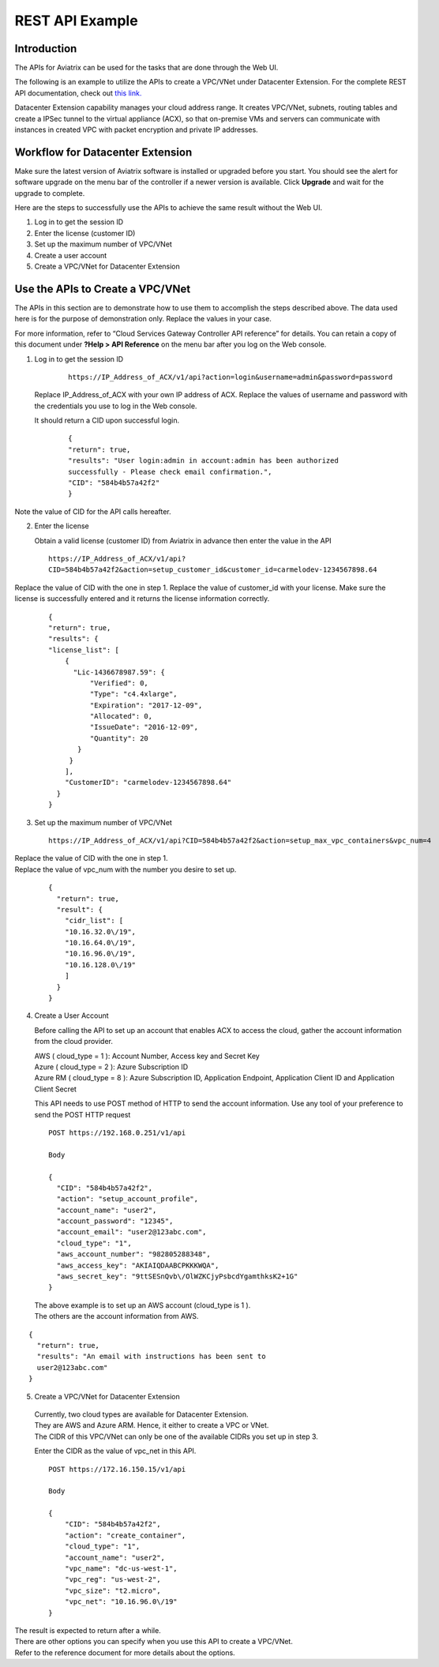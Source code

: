 .. meta::
   :description: Datacenter extension API reference design
   :keywords: datacenter extension, Aviatrix API, Aviatrix, VLAN stretching

=================================================
    REST API Example
=================================================



Introduction
============

The APIs for Aviatrix can be used for the tasks
that are done through the Web UI. 

The following is an example to utilize the APIs to create a VPC/VNet
under Datacenter Extension. For the complete REST API documentation, check out `this link. <https://s3-us-west-2.amazonaws.com/aviatrix-download/Cloud-Controller/Cloud+Services+Gateway+Controller+API+reference.pdf>`_

Datacenter Extension capability manages your cloud address range. It
creates VPC/VNet, subnets, routing tables and create a IPSec tunnel to
the virtual appliance (ACX), so that on-premise VMs and
servers can communicate with instances in created VPC with packet
encryption and private IP addresses.

Workflow for Datacenter Extension
=================================

Make sure the latest version of Aviatrix software is installed or
upgraded before you start. You should see the alert for software upgrade
on the menu bar of the controller if a newer version is available. Click
**Upgrade** and wait for the upgrade to complete.

Here are the steps to successfully use the APIs to achieve the same
result without the Web UI.

1. Log in to get the session ID

2. Enter the license (customer ID)

3. Set up the maximum number of VPC/VNet

4. Create a user account

5. Create a VPC/VNet for Datacenter Extension

Use the APIs to Create a VPC/VNet
=================================

The APIs in this section are to demonstrate how to use them to accomplish the steps described above.
The data used here is for the purpose of demonstration only. Replace the values in your case.

For more information, refer to “Cloud Services Gateway Controller API
reference” for details. You can retain a copy of this document under
**?Help > API Reference** on the menu bar after you log on the Web
console.

1. Log in to get the session ID

     ::

      https://IP_Address_of_ACX/v1/api?action=login&username=admin&password=password

   Replace IP_Address_of_ACX with your own IP address of ACX.
   Replace the values of username and password with the credentials you use to log in the Web console.

   It should return a CID upon successful login.
      ::

        {
        "return": true,
        "results": "User login:admin in account:admin has been authorized
        successfully - Please check email confirmation.",
        "CID": "584b4b57a42f2"
        }

Note the value of CID for the API calls hereafter.

2. Enter the license

   Obtain a valid license (customer ID) from Aviatrix in advance then enter the value in the API

   ::

    https://IP_Address_of_ACX/v1/api?
    CID=584b4b57a42f2&action=setup_customer_id&customer_id=carmelodev-1234567898.64

Replace the value of CID with the one in step 1.
Replace the value of customer_id with your license.
Make sure the license is successfully entered and it returns the license information correctly.

    ::

      {
      "return": true,
      "results": {
      "license_list": [
          {
            "Lic-1436678987.59": {
                "Verified": 0,
                "Type": "c4.4xlarge",
                "Expiration": "2017-12-09",
                "Allocated": 0,
                "IssueDate": "2016-12-09",
                "Quantity": 20
             }
           }
          ],
          "CustomerID": "carmelodev-1234567898.64"
        }
      }

3. Set up the maximum number of VPC/VNet ::

      https://IP_Address_of_ACX/v1/api?CID=584b4b57a42f2&action=setup_max_vpc_containers&vpc_num=4

|   Replace the value of CID with the one in step 1.
|   Replace the value of vpc_num with the number you desire to set up.

    ::

        {
          "return": true,
          "result": {
            "cidr_list": [
            "10.16.32.0\/19",
            "10.16.64.0\/19",
            "10.16.96.0\/19",
            "10.16.128.0\/19"
            ]
          }
        }

4. Create a User Account

   Before calling the API to set up an account that enables ACX to access the cloud, gather the account information from the cloud
   provider.

   |   AWS ( cloud_type = 1 ): Account Number, Access key and Secret Key
   |   Azure ( cloud_type = 2 ): Azure Subscription ID
   |   Azure RM ( cloud_type = 8 ): Azure Subscription ID, Application Endpoint, Application Client ID and Application Client Secret

   This API needs to use POST method of HTTP to send the account information. Use any tool of your preference to send the POST HTTP
   request

   ::

    POST https://192.168.0.251/v1/api

    Body

    {
      "CID": "584b4b57a42f2",
      "action": "setup_account_profile",
      "account_name": "user2",
      "account_password": "12345",
      "account_email": "user2@123abc.com",
      "cloud_type": "1",
      "aws_account_number": "982805288348",
      "aws_access_key": "AKIAIQDAABCPKKKWQA",
      "aws_secret_key": "9ttSESnQvb\/OlWZKCjyPsbcdYgamthksK2+1G"
    }

  | The above example is to set up an AWS account (cloud_type is 1 ).
  | The others are the account information from AWS.

::

    {
      "return": true,
      "results": "An email with instructions has been sent to
      user2@123abc.com"
    }

5. Create a VPC/VNet for Datacenter Extension

  |  Currently, two cloud types are available for Datacenter Extension.
  |  They are AWS and Azure ARM. Hence, it either to create a VPC or VNet.

  |  The CIDR of this VPC/VNet can only be one of the available CIDRs you set up in step 3.

  Enter the CIDR as the value of vpc_net in this API. ::

    POST https://172.16.150.15/v1/api

    Body

    {
        "CID": "584b4b57a42f2",
        "action": "create_container",
        "cloud_type": "1",
        "account_name": "user2",
        "vpc_name": "dc-us-west-1",
        "vpc_reg": "us-west-2",
        "vpc_size": "t2.micro",
        "vpc_net": "10.16.96.0\/19"
    }

| The result is expected to return after a while.

| There are other options you can specify when you use this API to create a VPC/VNet.
| Refer to the reference document for more details about the options.


.. add in the disqus tag

.. disqus::
